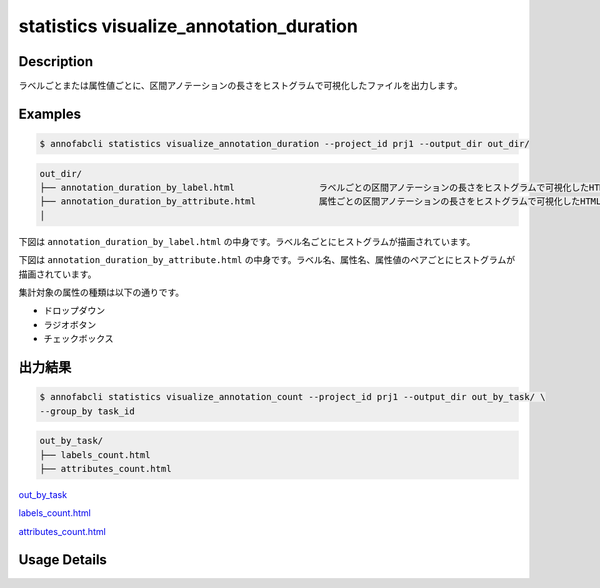 ==========================================
statistics visualize_annotation_duration
==========================================

Description
=================================

ラベルごとまたは属性値ごとに、区間アノテーションの長さをヒストグラムで可視化したファイルを出力します。

Examples
=================================

.. code-block::

    $ annofabcli statistics visualize_annotation_duration --project_id prj1 --output_dir out_dir/


.. code-block::

    out_dir/ 
    ├── annotation_duration_by_label.html                ラベルごとの区間アノテーションの長さをヒストグラムで可視化したHTMLファイル
    ├── annotation_duration_by_attribute.html            属性ごとの区間アノテーションの長さをヒストグラムで可視化したHTMLファイル
    │


下図は ``annotation_duration_by_label.html`` の中身です。ラベル名ごとにヒストグラムが描画されています。


.. image:: visualize_annotation_duration/img/annotation_duration_by_label.png
    :alt: annotation_duration_by_label


下図は ``annotation_duration_by_attribute.html`` の中身です。ラベル名、属性名、属性値のペアごとにヒストグラムが描画されています。

.. image:: visualize_annotation_duration/img/annotation_duration_by_attribute.png
    :alt: annotation_duration_by_attribute

集計対象の属性の種類は以下の通りです。

* ドロップダウン
* ラジオボタン
* チェックボックス




出力結果
=================================

.. code-block::

    $ annofabcli statistics visualize_annotation_count --project_id prj1 --output_dir out_by_task/ \
    --group_by task_id


.. code-block::

    out_by_task/
    ├── labels_count.html
    ├── attributes_count.html


.. image:: visualize_annotation_count/img/labels_count.png


`out_by_task <https://github.com/kurusugawa-computer/annofab-cli/blob/main/docs/command_reference/statistics/visualize_annotation_count/out_by_task>`_



`labels_count.html <https://kurusugawa-computer.github.io/annofab-cli/command_reference/statistics/visualize_annotation_count/out_by_task/labels_count.html>`_

`attributes_count.html <https://kurusugawa-computer.github.io/annofab-cli/command_reference/statistics/visualize_annotation_count/out_by_task/attributes_count.html>`_



Usage Details
=================================

.. argparse::
   :ref: annofabcli.statistics.visualize_annotation_duration.add_parser
   :prog: annofabcli statistics visualize_annotation_duration
   :nosubcommands:
   :nodefaultconst:
